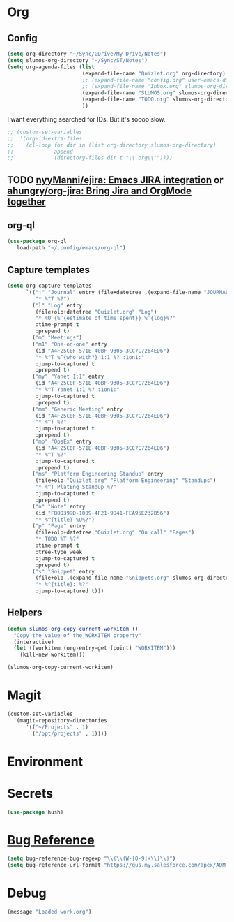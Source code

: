 # -*- mode: org; -*-
# Time-stamp: <2023-11-28 Tue 09:20 slumos@Steven-Lumos-VXXQV3F32R>
#+DESCRIPTION: My nice =~/.config/emacs configuration: stuff for work
#+KEYWORDS:  emacs org
#+LANGUAGE:  en
#+STARTUP: entitiespretty overview
#+TODO: TODO(t) TRYING(r) BROKEN(t) SKIP(s) | DONE(d)
#+FILETAGS: :emacs:config:
#+CATEGORY: EMACS
#+PROPERTY: header-args    :results silent

* Org
** Config
   #+BEGIN_SRC emacs-lisp
     (setq org-directory "~/Sync/GDrive/My Drive/Notes")
     (setq slumos-org-directory "~/Sync/ST/Notes")
     (setq org-agenda-files (list
                             (expand-file-name "Quizlet.org" org-directory)
                             ;; (expand-file-name "config.org" user-emacs-directory)
                             ;; (expand-file-name "Inbox.org" slumos-org-directory)
                             (expand-file-name "SLUMOS.org" slumos-org-directory)
                             (expand-file-name "TODO.org" slumos-org-directory)
                             ))
   #+END_SRC

   I want everything searched for IDs. But it's soooo slow.
   #+begin_src emacs-lisp
     ;; (custom-set-variables
     ;;  '(org-id-extra-files
     ;;    (cl-loop for dir in (list org-directory slumos-org-directory)
     ;;             append
     ;;             (directory-files dir t "\\.org\\'"))))
   #+end_src
** TODO [[https://github.com/nyyManni/ejira][nyyManni/ejira: Emacs JIRA integration]] or [[https://github.com/ahungry/org-jira][ahungry/org-jira: Bring Jira and OrgMode together]]
** org-ql
   #+begin_src emacs-lisp :tangle no
     (use-package org-ql
       :load-path "~/.config/emacs/org-ql")
   #+end_src
** Capture templates
   #+begin_src emacs-lisp 
     (setq org-capture-templates
           `(("j" "Journal" entry (file+datetree ,(expand-file-name "JOURNAL.org" slumos-org-directory))
              "* %^T %?")
             ("l" "Log" entry
              (file+olp+datetree "Quizlet.org" "Log")
              "* %U {%^{estimate of time spent}} %^{log}%?"
              :time-prompt t
              :prepend t)
             ("m" "Meetings")
             ("m1" "One-on-one" entry
              (id "A4F25C0F-571E-40BF-9305-3CC7C7264ED6")
              "* %^T %^{who with?} 1:1 %? :1on1:"
              :jump-to-captured t
              :prepend t)
             ("my" "Yanet 1:1" entry
              (id "A4F25C0F-571E-40BF-9305-3CC7C7264ED6")
              "* %^T Yanet 1:1 %? :1on1:"
              :jump-to-captured t
              :prepend t)
             ("mm" "Generic Meeting" entry
              (id "A4F25C0F-571E-40BF-9305-3CC7C7264ED6")
              "* %^T %?"
              :jump-to-captured t
              :prepend t)
             ("mo" "OpsEx" entry
              (id "A4F25C0F-571E-40BF-9305-3CC7C7264ED6")
              "* %^T %?"
              :jump-to-captured t
              :prepend t)
             ("ms" "Platform Engineering Standup" entry
              (file+olp "Quizlet.org" "Platform Engineering" "Standups")
              "* %^T PlatEng Standup %?"
              :jump-to-captured t
              :prepend t)
             ("n" "Note" entry
              (id "FB0D399D-1009-4F21-9D41-FEA95E232B56")
              "* %^{title} %U%?")
             ("p" "Page" entry
              (file+olp+datetree "Quizlet.org" "On call" "Pages")
              "* TODO %T %?"
              :time-prompt t
              :tree-type week
              :jump-to-captured t
              :prepend t)
             ("s" "Snippet" entry
              (file+olp ,(expand-file-name "Snippets.org" slumos-org-directory) "Snippets")
              "* %^{title}: %?"
              :jump-to-captured t)))
   #+end_src
** Helpers
   :PROPERTIES:
   :test-property: test-value
   :WORKITEM: test-workitem
   :END:
   #+begin_src emacs-lisp
     (defun slumos-org-copy-current-workitem ()
       "Copy the value of the WORKITEM property"
       (interactive)
       (let ((workitem (org-entry-get (point) "WORKITEM")))
         (kill-new workitem)))
   #+end_src

   #+begin_src emacs-lisp :tangle no
     (slumos-org-copy-current-workitem)
   #+end_src

* Magit
  #+BEGIN_SRC emacs-lisp :results value silent
    (custom-set-variables
      '(magit-repository-directories
          '(("~/Projects" . 1)
            ("/opt/projects" . 1))))
  #+END_SRC

* Environment
* Secrets
#+begin_src emacs-lisp
  (use-package hush)
#+end_src

* [[https://www.gnu.org/software/emacs/manual/html_node/emacs/Bug-Reference.html][Bug Reference]]
#+begin_src emacs-lisp
  (setq bug-reference-bug-regexp "\\(\\(W-[0-9]+\\)\\)")
  (setq bug-reference-url-format "https://gus.my.salesforce.com/apex/ADM_WorkLocator?bugorworknumber=%s")
#+end_src

* Debug
  #+begin_src emacs-lisp
    (message "Loaded work.org")
  #+end_src
